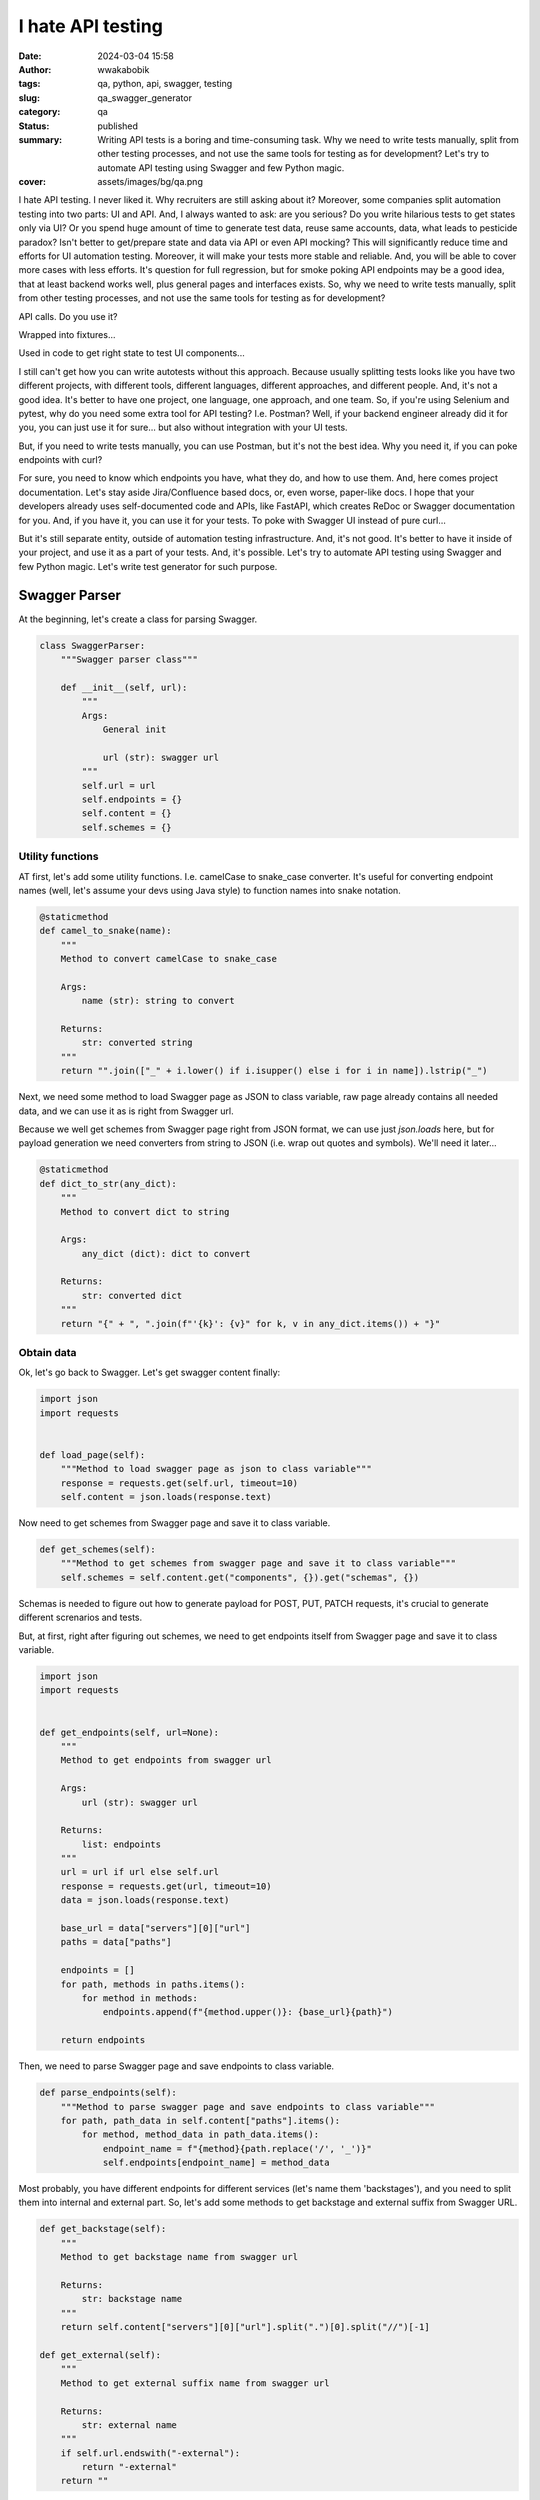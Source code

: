 ##################
I hate API testing
##################
:date: 2024-03-04 15:58
:author: wwakabobik
:tags: qa, python, api, swagger, testing
:slug: qa_swagger_generator
:category: qa
:status: published
:summary: Writing API tests is a boring and time-consuming task. Why we need to write tests manually, split from other testing processes, and not use the same tools for testing as for development? Let's try to automate API testing using Swagger and few Python magic.
:cover: assets/images/bg/qa.png

I hate API testing. I never liked it. Why recruiters are still asking about it? Moreover, some companies split automation testing into two parts: UI and API. And, I always wanted to ask: are you serious? Do you write hilarious tests to get states only via UI? Or you spend huge amount of time to generate test data, reuse same accounts, data, what leads to pesticide paradox? Isn't better to get/prepare state and data via API or even API mocking? This will significantly reduce time and efforts for UI automation testing. Moreover, it will make your tests more stable and reliable. And, you will be able to cover more cases with less efforts. It's question for full regression, but for smoke poking API endpoints may be a good idea, that at least backend works well, plus general pages and interfaces exists. So, why we need to write tests manually, split from other testing processes, and not use the same tools for testing as for development?

API calls. Do you use it?

.. image:: /assets/images/articles/qa/qa_swagger_generator/lock_1.jpg
    :alt: Most likely you already have some API calls in your test code
    :align: center

Wrapped into fixtures...

.. image:: /assets/images/articles/qa/qa_swagger_generator/lock_2.jpg
    :alt: To use them in test, just wrap it into fixture
    :align: center

Used in code to get right state to test UI components...

.. image:: /assets/images/articles/qa/qa_swagger_generator/lock_3.jpg
    :alt: Then just test UI components
    :align: center

I still can't get how you can write autotests without this approach. Because usually splitting tests looks like you have two different projects, with different tools, different languages, different approaches, and different people. And, it's not a good idea. It's better to have one project, one language, one approach, and one team. So, if you're using Selenium and pytest, why do you need some extra tool for API testing? I.e. Postman? Well, if your backend engineer already did it for you, you can just use it for sure... but also without integration with your UI tests.

.. image:: /assets/images/articles/qa/qa_swagger_generator/postman.jpg
    :alt: Good teams use same tools, like Postman for development and testing, just need to use it in right way
    :align: center

But, if you need to write tests manually, you can use Postman, but it's not the best idea. Why you need it, if you can poke endpoints with curl?

.. image:: /assets/images/articles/qa/qa_swagger_generator/curl_request.jpg
    :alt: Most likely you already have some API calls in your test code
    :align: center

For sure, you need to know which endpoints you have, what they do, and how to use them. And, here comes project documentation. Let's stay aside Jira/Confluence based docs, or, even worse, paper-like docs. I hope that your developers already uses self-documented code and APIs, like FastAPI, which creates ReDoc or Swagger documentation for you. And, if you have it, you can use it for your tests. To poke with Swagger UI instead of pure curl...

.. image:: /assets/images/articles/qa/qa_swagger_generator/swagger_api.jpg
    :alt: Most likely you already have some API calls in your test code
    :align: center

But it's still separate entity, outside of automation testing infrastructure. And, it's not good. It's better to have it inside of your project, and use it as a part of your tests. And, it's possible. Let's try to automate API testing using Swagger and few Python magic. Let's write test generator for such purpose.

Swagger Parser
==============

At the beginning, let's create a class for parsing Swagger.

.. code-block:: python

    class SwaggerParser:
        """Swagger parser class"""

        def __init__(self, url):
            """
            Args:
                General init

                url (str): swagger url
            """
            self.url = url
            self.endpoints = {}
            self.content = {}
            self.schemes = {}


Utility functions
-----------------

AT first, let's add some utility functions. I.e. camelCase to snake_case converter. It's useful for converting endpoint names (well, let's assume your devs using Java style) to function names into snake notation.

.. code-block:: python

        @staticmethod
        def camel_to_snake(name):
            """
            Method to convert camelCase to snake_case

            Args:
                name (str): string to convert

            Returns:
                str: converted string
            """
            return "".join(["_" + i.lower() if i.isupper() else i for i in name]).lstrip("_")


Next, we need some method to load Swagger page as JSON to class variable, raw page already contains all needed data, and we can use it as is right from Swagger url.

.. image:: /assets/images/articles/qa/qa_swagger_generator/json_example.jpg
    :alt: Swagger page as JSON, just get and use it
    :align: center

Because we well get schemes from Swagger page right from JSON format, we can use just `json.loads` here, but for payload generation we need converters from string to JSON (i.e. wrap out quotes and symbols). We'll need it later...

.. code-block:: python

        @staticmethod
        def dict_to_str(any_dict):
            """
            Method to convert dict to string

            Args:
                any_dict (dict): dict to convert

            Returns:
                str: converted dict
            """
            return "{" + ", ".join(f"'{k}': {v}" for k, v in any_dict.items()) + "}"


Obtain data
-----------

Ok, let's go back to Swagger. Let's get swagger content finally:

.. code-block:: python

        import json
        import requests


        def load_page(self):
            """Method to load swagger page as json to class variable"""
            response = requests.get(self.url, timeout=10)
            self.content = json.loads(response.text)


Now need to get schemes from Swagger page and save it to class variable.

.. code-block:: python

        def get_schemes(self):
            """Method to get schemes from swagger page and save it to class variable"""
            self.schemes = self.content.get("components", {}).get("schemas", {})


Schemas is needed to figure out how to generate payload for POST, PUT, PATCH requests, it's crucial to generate different screnarios and tests.

.. image:: /assets/images/articles/qa/qa_swagger_generator/schemas.jpg
    :alt: Data schemes from Swagger page, it's better when it's complete
    :align: center

But, at first, right after figuring out schemes, we need to get endpoints itself from Swagger page and save it to class variable.

.. code-block:: python

        import json
        import requests


        def get_endpoints(self, url=None):
            """
            Method to get endpoints from swagger url

            Args:
                url (str): swagger url

            Returns:
                list: endpoints
            """
            url = url if url else self.url
            response = requests.get(url, timeout=10)
            data = json.loads(response.text)

            base_url = data["servers"][0]["url"]
            paths = data["paths"]

            endpoints = []
            for path, methods in paths.items():
                for method in methods:
                    endpoints.append(f"{method.upper()}: {base_url}{path}")

            return endpoints

Then, we need to parse Swagger page and save endpoints to class variable.

.. code-block:: python

        def parse_endpoints(self):
            """Method to parse swagger page and save endpoints to class variable"""
            for path, path_data in self.content["paths"].items():
                for method, method_data in path_data.items():
                    endpoint_name = f"{method}{path.replace('/', '_')}"
                    self.endpoints[endpoint_name] = method_data

Most probably, you have different endpoints for different services (let's name them 'backstages'), and you need to split them into internal and external part. So, let's add some methods to get backstage and external suffix from Swagger URL.

.. code-block:: python

        def get_backstage(self):
            """
            Method to get backstage name from swagger url

            Returns:
                str: backstage name
            """
            return self.content["servers"][0]["url"].split(".")[0].split("//")[-1]

        def get_external(self):
            """
            Method to get external suffix name from swagger url

            Returns:
                str: external name
            """
            if self.url.endswith("-external"):
                return "-external"
            return ""


Processing entities
-------------------

After we got schemas, we need process them. Let's add some methods to process param and return wrong, missing and correct values in according to param type.

.. code-block:: python

        def process_schema(self, scheme_name):
            """
            Method to process scheme and return wrong, missing and correct values

            Args:
                scheme_name (str): scheme name

            Returns:
                tuple: wrong, missing and correct values
            """
            scheme = {k.lower(): v for k, v in self.schemes.items()}[scheme_name]
            correct_scheme = {}
            wrong_scheme = {}
            missed_scheme = {}
            for prop, details in scheme["properties"].items():
                prop_type = details.get("type", "")
                wrong_scheme[prop], correct_scheme[prop], missed_scheme[prop] = self.process_param(param_type=prop_type)
            return self.dict_to_str(wrong_scheme), self.dict_to_str(missed_scheme), self.dict_to_str(correct_scheme)


Ok, it's time to say how to deal with parameters. Let's add some method to process param and return wrong, missing and correct values. It's a bit tricky and I want to explain it first. We need to generate wrong, missing and correct values for each parameter. It's not so easy, because we need to figure out what type of parameter we have. It can be string, integer, number, boolean, array, or even some custom type. And, we need to generate wrong, missing and correct values for each type. For example, for string it can be empty string, random string, random number, random float, etc. For integer it can be random float, random string, etc. And, for custom type we need to process it recursively. So, let's add some method to process param and return wrong, missing and correct values. Also, if it contains some boundaries and limits, we need to process it too, using boundary-testing approach. Also, some parameters might have only some specific values, like enums, and we need to process it too. And, of course, we need to process it recursively, if it's a custom type (is it derived from some other type?).


.. code-block:: python

    import random


    # pylint: disable=too-many-branches,too-many-statements
    def process_param(self, param=None, param_type=None):
        """
        Method to process param and return wrong, missing and correct values

        Args:
            param (dict): param to a process
            param_type (str): param type

        Returns:
            tuple: wrong, missing and correct values
        """
        param_type = param_type if param_type else param["schema"].get("type", "")
        schema = param.get("schema", {}) if param else {}
        min_boundaries = [
            "minimum",
            "min",
            "min_value",
            "restricted",
            "restricted_value",
        ]  # Add all possible min names here
        max_boundaries = ["maximum", "max", "max_value"]  # Add all possible max names here
        wrong_value = missing_value = correct_value = None
        if param_type == "string":
            enum_values = schema.get("enum") if schema else None
            if enum_values:
                correct_value = random.choice(enum_values)
                wrong_value = "random_string()"  # Assuming this will not generate a value in enum_values
                missing_value = "''"
                return wrong_value, missing_value, correct_value
            wrong_value = random.choice(["random_int_number()", "random_float_number()"])
            missing_value = "''"
            correct_value = "random_string()"
        elif param_type == "integer":
            if isinstance(schema, dict):
                for min_boundary in min_boundaries:
                    if min_boundary in schema:
                        wrong_value = str(schema[min_boundary] - 1)
                        correct_value = str(schema[min_boundary])
                        missing_value = "None"
                    else:
                        wrong_value = random.choice(["random_float_number()", "random_string()"])
                        missing_value = "None"
                        correct_value = "random_int_number()"
                for max_boundary in max_boundaries:
                    if max_boundary in schema:
                        wrong_value = str(schema[max_boundary] + 1)
                        correct_value = str(schema[max_boundary])
                        missing_value = "None"
                    else:
                        wrong_value = random.choice(["random_float_number()", "random_string()"])
                        missing_value = "None"
                        correct_value = "random_int_number()"
            else:
                wrong_value = random.choice(["random_float_number()", "random_string()"])
                missing_value = "None"
                correct_value = "random_int_number()"
        elif param_type == "number":
            if isinstance(schema, dict):
                for min_boundary in min_boundaries:
                    if min_boundary in schema:
                        wrong_value = str(schema[min_boundary] - 1)
                        correct_value = str(schema[min_boundary])
                        missing_value = "None"
                    else:
                        wrong_value = "random_string()"
                        missing_value = "None"
                        correct_value = "random_float_number()"
                for max_boundary in max_boundaries:
                    if max_boundary in schema:
                        wrong_value = str(schema[max_boundary] + 1)
                        correct_value = str(schema[max_boundary])
                        missing_value = "None"
                    else:
                        wrong_value = "random_string()"
                        missing_value = "None"
                        correct_value = "random_float_number()"
            else:
                wrong_value = "random_string()"
                missing_value = "None"
                correct_value = "random_float_number()"
        elif param_type == "boolean":
            wrong_value = random.choice(["random_float_number()", "random_string()", "random_int_number()"])
            missing_value = "None"
            correct_value = random.choice(["True", "False"])
        elif param_type == "array":
            wrong_value = random.choice(["random_float_number()", "random_string()", "random_int_number()"])
            missing_value = "None"
            correct_value = "[]"
        elif param_type == "" and param["name"].lower() in (s.lower() for s in self.schemes):
            wrong_value, missing_value, correct_value = self.process_schema(param["name"])
        else:
            print(f"\t\tWarning! Unknown param type: {param_type}")
            return None, None, None
        return wrong_value, missing_value, correct_value


Oh, yeah, it looks not so good because of many branches. And I hope, you can refactor it on your needs. But, it's a good start. 

Connections
-----------

Well, you know, that we need to follow DRY and SOLID principles. So, I assume, that many tests will use same endpoint, and we need to generate connection for it. And, we need to generate it in a way, that we can use it in different tests. We'll store each endpoint in separate connection file.

.. code-block:: python

        import os


        def create_connector_files(self, connector_folder):
            """
            Method to create connector files and stores it to connector_folder
    
            Args:
                connector_folder (str): connector folder
            """
            tags = set(tag for endpoint in self.endpoints.values() for tag in endpoint.get("tags", []))
            for tag in tags:
                tag_data = {name: data for name, data in self.endpoints.items() if tag in data.get("tags", [])}
                stripped_tag = tag.replace("-", "_")
                connector_folder_path = os.path.join(connector_folder, f"{self.get_backstage()}{self.get_external()}")
                os.makedirs(connector_folder_path, exist_ok=True)
                connector_file = f"{stripped_tag}_endpoints.py".replace("-", "_")
                with open(os.path.join(connector_folder_path, connector_file), "w", encoding="utf-8"):
                    self.generate_connector_functions(connector_folder_path, tag_data, stripped_tag)


Then let's add some method to generate connector functions and stores it to `folder_path`.

.. code-block:: python

        import os
        import re


        # pylint: disable=too-many-locals
        def generate_connector_functions(self, folder_path, tag_data, tag):
            """
            Method to generate connector functions and stores it to folder_path
    
            Args:
                folder_path (str): folder path
                tag_data (dict): tag data
                tag (str): tag
            """
            class_name = "".join(word.title() for word in tag.split("_")) + "Endpoints"
            endpoint_names = [
                f"{method}_{self.camel_to_snake(re.findall(r'{(.*?)}', last_two_parts)[-1] if '{' in last_two_parts else last_two_parts)}"  # pylint: disable=line-too-long
                for endpoint_name in tag_data.keys()
                for method, *_, last_two_parts in [endpoint_name.split("_")]
            ]
            with open(os.path.join(folder_path, f"{tag}_endpoints.py"), "w", encoding="utf-8") as file_out:
                file_out.write(
                    f"""\"\"\"./connectors/backend_api/{self.get_backstage()}{self.get_external()}/{tag}_endpoints.py\"\"\"  # pylint: disable=line-too-long
    from ..core import BackendAPICore, BackendResponse
    
    
    class {class_name}(BackendAPICore):
        \"\"\"{self.get_backstage()}{self.get_external()} service has {', '.join(endpoint_names)} endpoints\"\"\"
        def __init__(self, connection):
            super().__init__('{self.get_backstage()}{self.get_external()}', connection)
    """
                )
                for endpoint_name, endpoint_data in tag_data.items():
                    parameters = endpoint_data.get("parameters", [])
                    method, *_, last_two_parts = endpoint_name.split("_")
                    second_last_part = (
                        re.findall(r"{(.*?)}", last_two_parts)[-1] if "{" in last_two_parts else last_two_parts
                    )
                    stripped_endpoint_name = f"{method}_{self.camel_to_snake(second_last_part)}"
                    method, _ = endpoint_name.split("_")[0], "_".join(endpoint_name.split("_")[1:])
                    path_params = [
                        self.camel_to_snake(param["name"]).replace("-", "_")
                        for param in parameters
                        if param["in"] == "path"
                    ]
                    required_params = [
                        self.camel_to_snake(param["name"]).replace("-", "_")
                        for param in parameters
                        if param.get("required", False)
                    ]
                    optional_params = [
                        f"{self.camel_to_snake(param['name']).replace('-', '_')}=None"
                        for param in parameters
                        if not param.get("required", False)
                        and self.camel_to_snake(param["name"]).replace("-", "_") not in required_params
                    ]
                    params = ", ".join(required_params + optional_params)
                    raw_url = f'/{"_".join(endpoint_name.split("_")[1:])}'
                    endpoint_url = f"{{self.base_url}}{self.camel_to_snake(endpoint_url)}"
                    if method not in ["post", "put", "patch"]:
                        url = f"f'{endpoint_url}' + ('?' + '&'.join([f'{{k}}={{v}}' for k, v in params_dict.items()]) if params_dict else '')"  # pylint: disable=line-too-long
                        return_statement = f"return BackendResponse(self.session.{method}(url))"
                    else:
                        url = f"f'{endpoint_url}'"
                        return_statement = f"return BackendResponse(self.session.{method}(url, params=params_dict))"
                    file_out.write(
                        f"""
        def {stripped_endpoint_name}(self, {params}):
            {self.generate_connection_docstring(endpoint_data, stripped_endpoint_name)}
            params_dict = {{''.join(word.title() for word in k.split('_')): v for k, v in locals().items() if k != 'self' and v is not None and k not in {path_params}}}  # pylint: disable=line-too-long
            url = {url}
            {return_statement}
        """
                    )

Well, some explanations for code above. At first, we need to wrap-up code into triple-quotes to not process it while generating. Then, we need to import some base class, and create a class for endpoints. Then, we need to create a method for each endpoint. And, we need to generate docstring for each method. And, we need to generate connection for each method. And, we need to generate return statement for each method. And, we need to generate path and query parameters for each method. And, we need to generate url for each method. And, we need to generate params_dict (which params need to be passed to method).

So, only one thing here is left out of the scope, and it's generation of docstring. Let's add some method to generate docstring for connection.

.. code-block:: python

        def generate_connection_docstring(self, endpoint_data, endpoint_name):
            """
            Method to generate docstring for connection

            Args:
                endpoint_data (dict): endpoint data
                endpoint_name (str): endpoint name

            Returns:
                str: generated docstring
            """
            parameters = endpoint_data.get("parameters", [])
            summary = endpoint_data.get("summary", endpoint_name)
            docstring = f'"""\n        {summary}\n\n        Args:\n'
            for param in parameters:
                if param["in"] in ["query", "path"]:
                    param_type = param["schema"].get("type", "unknown")
                    required_params = " (optional)" if not param.get("required", False) else ""
                    description = (
                        f'Parameter {self.camel_to_snake(param["name"])} of type {param_type}'
                        if not param.get("description")
                        else param["description"]
                    )
                    docstring += (
                        f'            {self.camel_to_snake(param["name"])} ({param_type}){required_params}: {description}\n'
                    )
            response_description = endpoint_data["responses"].get("200", {}).get("description", "No description")
            docstring += f'\n        Returns:\n            BackendResponse object. In case of success, status code is 200. {response_description}\n        """'  # pylint: disable=line-too-long
            return docstring


Your testing API
----------------

In general, in Python we're using `requests` library for API testing. In some other, rare cases, some async library, like `aiohttp` to make requests and get responses. And, it's good idea to to wrap them into some classes, to use it in our tests (with storing environment, session and other project-specific params). Let's add some base classes for it:

.. code-block:: python

    from requests import Response


    class BackendAPICore:
        """Base class shared by all Backend services"""

        def __init__(self, service, connection):
            """
            Initialize the Backend API Core

            Args:
                service (str): The service to use
                connection (Connection): The connection to use
            """
            self.service = service
            self.connection = connection

            self.session = self.connection.session
            self.account_id = connection.account_id if connection.account_id else ""

            base_urls = {
                "prod": "https://{service}.my-test-project.com",
                "other": "https://{service}.my-test-project{environment}.com",
            }

            if self.environment in base_urls:
                self.base_url = base_urls[self.environment].format(service=self.service)
            else:
                self.base_url = base_urls["other"].format(service=self.service, environment=self.environment)


    class BackendResponse:
        """
        A Backend specific response object which simplifies down the
        requests.Response object for Backend API purposes.
        """

        def __init__(self, response: Response):
            """
            Initialize the Backend Response object

            Args:
                response (Response): The response object to process
            """
            self.ok = response.ok
            self.status_code = response.status_code
            self.url = response.url
            self.__content = None
            self.process(response)

        <...>

        def process(self, response: Response) -> None:
            """
            Processes a requests package Response object to update internal state

            Args:
                response (Response): The object we're going to process
            """
            content_type = response.headers.get("Content-Type")

            if content_type and "json" in content_type:
                self.__content = response.json()
            elif content_type and "txt/csv" in content_type:
                self.__content = response.content.decode(response.apparent_encoding)
            else:
                self.__content = response.content.decode("utf-8")

Tests
-----

To generate tests we'll use the same approach as for connections. We'll store each endpoint in separate test file.

.. code-block:: python

        import os
        import re


        def create_test_files(self, test_folder):
            """
            Method to create test files and stores it to test_folder

            Args:
                test_folder (str): test folder
            """
            for endpoint, data in self.endpoints.items():
                for tag in data["tags"]:
                    method, *_, last_two_parts = endpoint.split("_")
                    second_last_part = (
                        re.findall(r"{(.*?)}", last_two_parts)[-1] if "{" in last_two_parts else last_two_parts
                    )
                    endpoint_name = f"{method}_{self.camel_to_snake(second_last_part)}"
                    test_folder_path = os.path.join(test_folder, f"{self.get_backstage()}{self.get_external()}", tag)
                    os.makedirs(test_folder_path, exist_ok=True)
                    test_name = f"test_{endpoint_name}.py"
                    with open(os.path.join(test_folder_path, test_name), "w", encoding="utf-8"):
                        self.generate_pytest_functions(test_folder_path, test_name, endpoint_name, data, tag)

Then let's add some method to generate pytest functions and stores it to folder_path.

.. code-block:: python

        import os


        # pylint: disable=too-many-branches,too-many-arguments,too-many-locals
        def generate_pytest_functions(self, folder_path, test_name, endpoint_name, data, tag):
            """
            Method to generate pytest functions and stores it to folder_path

            Args:
                folder_path (str): folder path
                test_name (str): test name
                endpoint_name (str): endpoint name
                data (dict): data
                tag (str): tag
            """
            formatted_params = []
            stripped_test_name = test_name[:-3]
            stripped_tag = tag.replace("-", "_")
            class_name = "".join(word.title() for word in stripped_test_name.split("_")) + "Endpoint"
            random_list = []
            param_values_dict = {}
            for param in data.get("parameters", []):
                temp_param = param
                temp_param["name"] = self.camel_to_snake(param["name"]).replace("-", "_").replace("__", "_")
                formatted_params.append(temp_param)
                wrong_value, missing_value, correct_value = self.process_param(param=param)
                if wrong_value is None and correct_value is None and missing_value is None:
                    wrong_value = missing_value = correct_value = f'  #FIXME param type of {temp_param["name"]} is UNKNOWN'
                param_values_dict[temp_param["name"]] = {
                    "wrong_value": wrong_value,
                    "missing_value": missing_value,
                    "correct_value": correct_value,
                }
                if isinstance(wrong_value, str):
                    if wrong_value not in random_list:
                        if "random" in wrong_value and "{" not in wrong_value:
                            random_list.append(wrong_value)
                if isinstance(correct_value, str):
                    if correct_value not in random_list and "{" not in correct_value:
                        if "random" in correct_value:
                            random_list.append(correct_value)
            required_params = [
                param for param in formatted_params if param.get("required", False)
            ]
            params_string = None
            for param in required_params:
                params_string = ", ".join(
                    [
                        f"{p['name']}={param_values_dict[p['name']]['correct_value']}"
                        for p in required_params
                        if p["name"] != param["name"]
                    ]
                )
            if not params_string:
                params_string = ""
            if random_list:
                import_string = f'from utils import {", ".join(random_list).replace("()", "")}'
            else:
                import_string = ""
            with open(os.path.join(folder_path, f"{test_name}"), "w", encoding="utf-8") as file_out:
                file_out.write(
                    f"""\"\"\" ./tests/backend_api/{self.get_backstage()}{self.get_external()}/{tag}/{test_name} \"\"\"
    import pytest

    {import_string}


    @pytest.mark.api
    @pytest.mark.{stripped_tag}
    @pytest.mark.{self.get_backstage().replace("-", "_")}
    @pytest.mark.usefixtures("ensure_{stripped_tag}_endpoints")
    class {class_name}(object):
    """
                )
                for response_code in data["responses"]:
                    file_out.write(
                        f"""
        def {stripped_test_name}_{response_code}_response(self):
            response = self.{stripped_tag}_endpoints.{endpoint_name}({params_string})
            assert response.status_code == {response_code}
            """
                    )
                for param in [param for param in formatted_params]:
                    param_to_remove = ""
                    if param in required_params:
                        param_to_remove = f"{param['name']}={param_values_dict[param['name']]['correct_value']},"
                        file_out.write(
                            f"""
        def test_{stripped_test_name}_403_{self.camel_to_snake(param['name']).replace("-", "_").replace("__", "_")}_missing(self):  # pylint: disable=line-too-long
            response = self.{stripped_tag}_endpoints.{endpoint_name}({param['name']}={param_values_dict[param['name']]['missing_value']}, {params_string.replace(param_to_remove, "").replace(param_to_remove[:-1], "")})  # pylint: disable=line-too-long
            assert response.status_code == 403
                        """
                        )
                    file_out.write(
                        f"""
        def test_{stripped_test_name}_403_{self.camel_to_snake(param['name']).replace("-", "_").replace("__", "_")}_wrong(self):  # pylint: disable=line-too-long
            response = self.{stripped_tag}_endpoints.{endpoint_name}({param['name']}={param_values_dict[param['name']]['wrong_value']}, {params_string.replace(param_to_remove, "").replace(param_to_remove[:-1], "")})  # pylint: disable=line-too-long
            assert response.status_code == 403
                        """
                    )
                    file_out.write(
                        """
            # TODO please do not forget to add missed methods and check, at least border values tests
                        """
                    )


As you can see, here I used class-based approach for tests, and I used pytest fixtures to ensure that endpoints are available. In most cases you do not need to use test class, because it's not a good practice, i.e., you can't use pytest-rerunfailures with it. But, as an example, let's use complicated version of test files. So, in test file (and here - test class), we always will check endpoints for valid responses (e.g. '200'), and all parameters for missing and wrong values (e.g. '403'). And, we need to generate it for each endpoint. And, we need to generate it for each tag. And, we need to generate it for each service. And, we need to generate it for each external/internal part. And, we need to generate it for each backend. And, we need to generate it for each environment. And, we need to generate it for each test. Bot, for sure, most likely, especially when Swagger documentation is not complete, you need to add missed methods and check, so, some manual work is still needed.

Calling generator
-----------------

Finally, we need to call our generator in some order. Let's add some code (task) to call it.


.. code-block:: python

    import time
    from urllib.parse import urlparse


    def task(swagger_url):
        """Task function that performs the main action"""
        print(f"\nGot {swagger_url}, starting processing... {time.ctime()}")
        parsed_url = urlparse(swagger_url)
        subdomain = parsed_url.netloc.split(".")[0]
        print(f"Processing: {subdomain}")
        swagger_generator = SwaggerParser(url=swagger_url)
        print("\tLoading swagger URL as JSON...")
        swagger_generator.load_page()
        print("\tProcessing json to dict with endpoints...")
        swagger_generator.parse_endpoints()
        print("\tProcessing schemes of endpoints...")
        swagger_generator.get_schemes()
        print("\tCreating connectors API files in 'swagger_connectors'")
        swagger_generator.create_connector_files("swagger_connectors")
        print("\tCreating API tests files in 'swagger_tests'")
        swagger_generator.create_test_files("swagger_tests")
        endpoint_list.append(swagger_generator.get_endpoints(swagger_url))

And, at last, run it in parallel for all URLs via `multiprocessing`.

.. code-block:: python

    import multiprocessing


    urls = [
        "https://some-number-one-backstage.my-test-project.com/swagger/backstage-service-external",
        "https://some-number-one-backstage.my-test-project.com/swagger/backstage-service",
        "https://some-number-two-backstage.my-test-project.com/swagger/backstage-service-external",
        "https://some-number-two-backstage.my-test-project.com/swagger/backstage-service",
    ]
    endpoint_list = []

    if __name__ == "__main__":
        with multiprocessing.Pool() as pool:
            pool.map(task, urls)

        with open("endpoints_list.txt", "w", encoding="utf-8") as file_list_out:
            file_list_out.write(json.dumps(endpoint_list))


Result will looks like folders with connectors code and tests.

.. image:: /assets/images/articles/qa/qa_swagger_generator/generator_example.jpg
    :alt: Generation result is folders with connectors and tests
    :align: center

Some sceptical thoughts
=======================

Actually, I'm not a first who thinks about it. There are some tools, that can do it for you. I.e. `swagger-py-codegen` or `swagger-test-templates`, `swagger_meqa`, `merge-dev`. But, they are not so flexible, and you can't use it in your project, and you can't modify it. Actually, when your API testing start to comes not just one-by-one feature development, but from bulk changes, or from legacy systems, or covering the gap of automation, you most likely already have some testing and API infrastructure (come BackedAPI core adapters), which needs to be integrated slightly easy into existing API and UI tests, and there your own code and your own skill is only needed.

In other hand, you always must pay attention to automation costs and automation ROI, in some non-repeatable testing tasks just manual testing of APIs using curl may be much better than anything else, or smoke-cover by ready-made tools may be enough for you, especially you won't to integrate into supportable and maintainable testing and development infrastructure.

.. image:: /assets/images/articles/qa/qa_swagger_generator/traingle_example.png
    :alt: Always remember that simple is better than complex
    :align: center

Sometimes, none of these will work due to poor quality of documentation and process maturity, and you need to use some manual work, or even some manual testing, or even some manual testing with some manual work. And, it's ok, because you need to be flexible and use the best approach for your case, not the best approach for the world. So...

Conclusion
==========

This generator significantly reduces time and efforts for generation of API tests, at least skeletons for them. Using this approach with some file-existence checker may help to keep your API testing infrastructure is up-to-date with backend API changes. Moreover, you can save the states of tests and check for changes at backend side to update tests in automatic way, or, at least at semi-automatic. And, you can use it for smoke poking API endpoints, that at least backend works well. And, you can use it for generating test data, to use it in feature ramp-up.

Well, I hate API testing, and best way to deal with it is to automate it. And, I hope, this article will help you to do it. Delegate. Automate. Rule them all.
